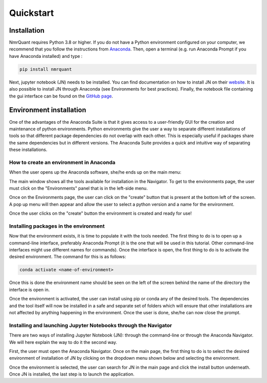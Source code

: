 Quickstart
============

Installation
------------

NmrQuant requires Python 3.8 or higher. If you do not have a Python environment configured on your computer,
we recommend that you follow the instructions from `Anaconda <https://www.anaconda.com/products/individual>`_.
Then, open a terminal (e.g. run Anaconda Prompt if you have Anaconda installed) and type :

.. code-block:: bash

    pip install nmrquant

Next, jupyter notebook (JN) needs to be installed. You can find documentation on how to install JN on their
`website <https://jupyter.org/install>`_. It is also possible to install JN through Anaconda (see Environments for
best practices).
Finally, the notebook file containing the gui interface can be found on the
`GitHub page <https://github.com/llegregam/NmrQuant>`_.

Environment installation
------------------------

One of the advantages of the Anaconda Suite is that it gives access to a user-friendly GUI for the creation and
maintenance of python environments. Python environments give the user a way to separate different installations of
tools so that different package dependencies do not overlap  with each other. This is especially useful if packages
share the same dependencies but in different versions. The Anaconda Suite provides a quick and intuitive way of
separating these installations.

How to create an environment in Anaconda
^^^^^^^^^^^^^^^^^^^^^^^^^^^^^^^^^^^^^^^^

When the user opens up the Anaconda software, she/he ends up on the main menu:

.. image:: _static/Environment_installation/1.jpg
    :width: 100%
    :align: center

The main window shows all the tools available for installation in the Navigator. To get to the environments page, the
user must click on the "Environments" panel that is in the left-side menu.

.. image:: _static/Environment_installation/2.jpg
    :width: 100%
    :align: center

Once on the Environments page, the user can click on the "create" button that is present at the bottom left of the
screen. A pop up menu will then appear and allow the user to select a python version and a name for the environment.

.. image:: _static/Environment_installation/3.jpg
    :width: 100%
    :align: center

Once the user clicks on the "create" button the environment is created and ready for use!

Installing packages in the environment
^^^^^^^^^^^^^^^^^^^^^^^^^^^^^^^^^^^^^^

Now that the environment exists, it is time to populate it with the tools needed. The first thing to do is to open
up a command-line interface, preferably Anaconda Prompt (it is the one that will be used in this tutorial. Other
command-line interfaces might use different names for commands). Once the interface is open, the first thing to do
is to activate the desired environment. The command for this is as follows:

.. code-block:: bash

    conda activate <name-of-environment>

Once this is done the environment name should be seen on the left of the screen behind the name of the directory
the interface is open in.

.. image:: _static/Environment_installation/4.jpg
    :width: 100%
    :align: center

Once the environment is activated, the user can install using pip or conda any of the desired tools. The dependencies
and the tool itself will now be installed in a safe and separate set of folders which will ensure that other
installations are not affected by anything happening in the environment. Once the user is done, she/he can now
close the prompt.

Installing and launching Jupyter Notebooks through the Navigator
^^^^^^^^^^^^^^^^^^^^^^^^^^^^^^^^^^^^^^^^^^^^^^^^^^^^^^^^^^^^^^^^

There are two ways of installing Jupyter Notebook (JN): through the command-line or through the Anaconda Navigator. We will
here explain the way to do it the second way.

First, the user must open the Anaconda Navigator. Once on the main page, the first thing to do is to select the desired
environment of installation of JN by clicking on the dropdown menu shown below and selecting the environment.

.. image:: _static/Environment_installation/5.jpg
    :width: 100%
    :align: center

Once the environment is selected, the user can search for JN in the main page and click the install button underneath.
Once JN is installed, the last step is to launch the application.